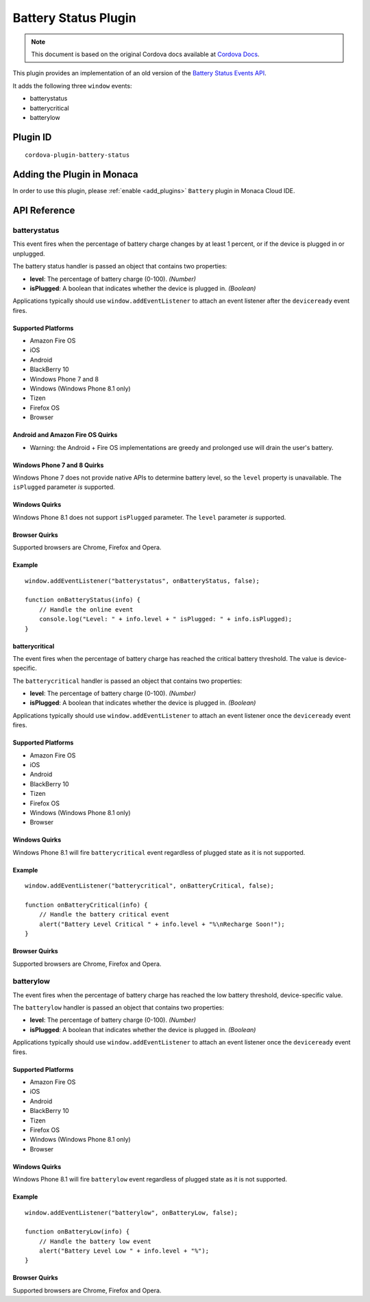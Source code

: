 .. raw:: html

   <!---
       Licensed to the Apache Software Foundation (ASF) under one
       or more contributor license agreements.  See the NOTICE file
       distributed with this work for additional information
       regarding copyright ownership.  The ASF licenses this file
       to you under the Apache License, Version 2.0 (the
       "License"); you may not use this file except in compliance
       with the License.  You may obtain a copy of the License at

         http://www.apache.org/licenses/LICENSE-2.0

       Unless required by applicable law or agreed to in writing,
       software distributed under the License is distributed on an
       "AS IS" BASIS, WITHOUT WARRANTIES OR CONDITIONS OF ANY
       KIND, either express or implied.  See the License for the
       specific language governing permissions and limitations
       under the License.
   -->

=================================
Battery Status Plugin
=================================

.. rst-class:: right-menu


.. raw:: html

  <div>
    <div  style="float: left;" align="left"><b>Tested Version: </b><a href="https://github.com/apache/cordova-plugin-battery-status/blob/master/RELEASENOTES.md#110-jun-17-2015">1.1.0</a></div>   
    <div align="right" style="float: right;"><b>Last Edited:</b> November 20th, 2015</div>
    <br/>
  </div>

.. note:: 
    
    This document is based on the original Cordova docs available at `Cordova Docs <https://github.com/apache/cordova-plugin-battery-status>`_.

This plugin provides an implementation of an old version of the `Battery Status Events API <http://www.w3.org/TR/2011/WD-battery-status-20110915/>`__.

It adds the following three ``window`` events:

-  batterystatus
-  batterycritical
-  batterylow

Plugin ID
=================================

::
  
  cordova-plugin-battery-status


Adding the Plugin in Monaca
=================================

In order to use this plugin, please :ref:`enable <add_plugins>` ``Battery`` plugin in Monaca Cloud IDE. 


API Reference
=================================

batterystatus
-------------

This event fires when the percentage of battery charge changes by at least 1 percent, or if the device is plugged in or unplugged.

The battery status handler is passed an object that contains two properties:

-  **level**: The percentage of battery charge (0-100). *(Number)*

-  **isPlugged**: A boolean that indicates whether the device is plugged in. *(Boolean)*

Applications typically should use ``window.addEventListener`` to attach an event listener after the ``deviceready`` event fires.

Supported Platforms
~~~~~~~~~~~~~~~~~~~


-  Amazon Fire OS
-  iOS
-  Android
-  BlackBerry 10
-  Windows Phone 7 and 8
-  Windows (Windows Phone 8.1 only)
-  Tizen
-  Firefox OS
-  Browser

Android and Amazon Fire OS Quirks
~~~~~~~~~~~~~~~~~~~~~~~~~~~~~~~~~


-  Warning: the Android + Fire OS implementations are greedy and prolonged use will drain the user's battery.

Windows Phone 7 and 8 Quirks
~~~~~~~~~~~~~~~~~~~~~~~~~~~~

Windows Phone 7 does not provide native APIs to determine battery level, so the ``level`` property is unavailable. The ``isPlugged`` parameter *is* supported.

Windows Quirks
~~~~~~~~~~~~~~

Windows Phone 8.1 does not support ``isPlugged`` parameter. The ``level`` parameter *is* supported.

Browser Quirks
~~~~~~~~~~~~~~

Supported browsers are Chrome, Firefox and Opera.

Example
~~~~~~~

::

    window.addEventListener("batterystatus", onBatteryStatus, false);

    function onBatteryStatus(info) {
        // Handle the online event
        console.log("Level: " + info.level + " isPlugged: " + info.isPlugged);
    }

batterycritical
~~~~~~~~~~~~~~~~~

The event fires when the percentage of battery charge has reached the critical battery threshold. The value is device-specific.

The ``batterycritical`` handler is passed an object that contains two properties:

-  **level**: The percentage of battery charge (0-100). *(Number)*

-  **isPlugged**: A boolean that indicates whether the device is plugged in. *(Boolean)*

Applications typically should use ``window.addEventListener`` to attach an event listener once the ``deviceready`` event fires.

Supported Platforms
~~~~~~~~~~~~~~~~~~~


-  Amazon Fire OS
-  iOS
-  Android
-  BlackBerry 10
-  Tizen
-  Firefox OS
-  Windows (Windows Phone 8.1 only)
-  Browser

Windows Quirks
~~~~~~~~~~~~~~

Windows Phone 8.1 will fire ``batterycritical`` event regardless of plugged state as it is not supported.

Example
~~~~~~~

::

    window.addEventListener("batterycritical", onBatteryCritical, false);

    function onBatteryCritical(info) {
        // Handle the battery critical event
        alert("Battery Level Critical " + info.level + "%\nRecharge Soon!");
    }

Browser Quirks
~~~~~~~~~~~~~~

Supported browsers are Chrome, Firefox and Opera.

batterylow
----------

The event fires when the percentage of battery charge has reached the low battery threshold, device-specific value.

The ``batterylow`` handler is passed an object that contains two properties:

-  **level**: The percentage of battery charge (0-100). *(Number)*

-  **isPlugged**: A boolean that indicates whether the device is plugged in. *(Boolean)*

Applications typically should use ``window.addEventListener`` to attach an event listener once the ``deviceready`` event fires.

Supported Platforms
~~~~~~~~~~~~~~~~~~~


-  Amazon Fire OS
-  iOS
-  Android
-  BlackBerry 10
-  Tizen
-  Firefox OS
-  Windows (Windows Phone 8.1 only)
-  Browser

Windows Quirks
~~~~~~~~~~~~~~

Windows Phone 8.1 will fire ``batterylow`` event regardless of plugged state as it is not supported.

Example
~~~~~~~

::

    window.addEventListener("batterylow", onBatteryLow, false);

    function onBatteryLow(info) {
        // Handle the battery low event
        alert("Battery Level Low " + info.level + "%");
    }

Browser Quirks
~~~~~~~~~~~~~~

Supported browsers are Chrome, Firefox and Opera.

.. seealso::

  *See Also*

  - :ref:`third_party_cordova_index`
  - :ref:`cordova_core_plugins`